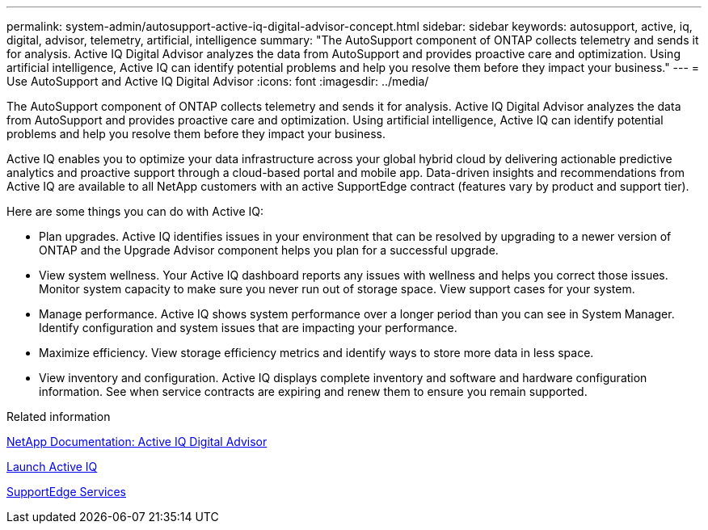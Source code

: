 ---
permalink: system-admin/autosupport-active-iq-digital-advisor-concept.html
sidebar: sidebar
keywords: autosupport, active, iq, digital, advisor, telemetry, artificial, intelligence
summary: "The AutoSupport component of ONTAP collects telemetry and sends it for analysis. Active IQ Digital Advisor analyzes the data from AutoSupport and provides proactive care and optimization. Using artificial intelligence, Active IQ can identify potential problems and help you resolve them before they impact your business."
---
= Use AutoSupport and Active IQ Digital Advisor
:icons: font
:imagesdir: ../media/

[.lead]
The AutoSupport component of ONTAP collects telemetry and sends it for analysis. Active IQ Digital Advisor analyzes the data from AutoSupport and provides proactive care and optimization. Using artificial intelligence, Active IQ can identify potential problems and help you resolve them before they impact your business.

Active IQ enables you to optimize your data infrastructure across your global hybrid cloud by delivering actionable predictive analytics and proactive support through a cloud-based portal and mobile app. Data-driven insights and recommendations from Active IQ are available to all NetApp customers with an active SupportEdge contract (features vary by product and support tier).

Here are some things you can do with Active IQ:

* Plan upgrades. Active IQ identifies issues in your environment that can be resolved by upgrading to a newer version of ONTAP and the Upgrade Advisor component helps you plan for a successful upgrade.
* View system wellness. Your Active IQ dashboard reports any issues with wellness and helps you correct those issues. Monitor system capacity to make sure you never run out of storage space. View support cases for your system.
* Manage performance. Active IQ shows system performance over a longer period than you can see in System Manager. Identify configuration and system issues that are impacting your performance.
* Maximize efficiency. View storage efficiency metrics and identify ways to store more data in less space.
* View inventory and configuration. Active IQ displays complete inventory and software and hardware configuration information. See when service contracts are expiring and renew them to ensure you remain supported.

.Related information

https://docs.netapp.com/us-en/active-iq/[NetApp Documentation: Active IQ Digital Advisor]

https://aiq.netapp.com/custom-dashboard/search[Launch Active IQ]

https://www.netapp.com/us/services/support-edge.aspx[SupportEdge Services]
